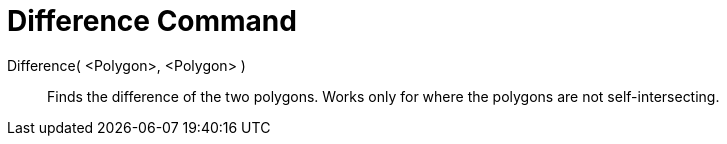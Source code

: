 = Difference Command

Difference( <Polygon>, <Polygon> )::
  Finds the difference of the two polygons. Works only for where the polygons are not self-intersecting.
